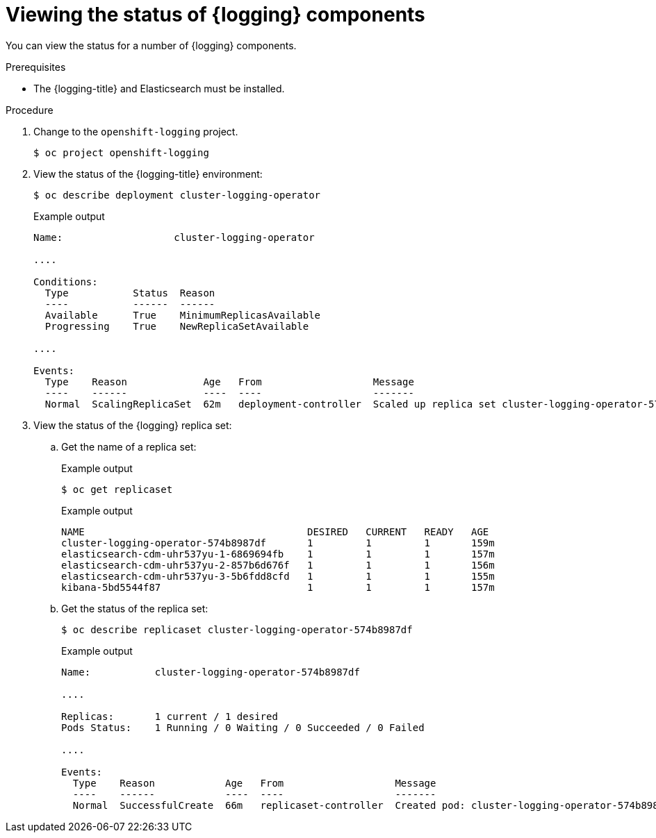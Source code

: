 // Module included in the following assemblies:
//
// * logging/cluster-logging-cluster-status.adoc

:_content-type: PROCEDURE
[id="cluster-logging-clo-status-example_{context}"]
= Viewing the status of {logging} components

You can view the status for a number of {logging} components.

.Prerequisites

* The {logging-title} and Elasticsearch must be installed.

.Procedure

. Change to the `openshift-logging` project.
+
[source,terminal]
----
$ oc project openshift-logging
----

. View the status of the {logging-title} environment:
+
[source,terminal]
----
$ oc describe deployment cluster-logging-operator
----
+
.Example output
[source,terminal]
----
Name:                   cluster-logging-operator

....

Conditions:
  Type           Status  Reason
  ----           ------  ------
  Available      True    MinimumReplicasAvailable
  Progressing    True    NewReplicaSetAvailable

....

Events:
  Type    Reason             Age   From                   Message
  ----    ------             ----  ----                   -------
  Normal  ScalingReplicaSet  62m   deployment-controller  Scaled up replica set cluster-logging-operator-574b8987df to 1----
----

. View the status of the {logging} replica set:

.. Get the name of a replica set:
+
.Example output
[source,terminal]
----
$ oc get replicaset
----
+
.Example output
[source,terminal]
----
NAME                                      DESIRED   CURRENT   READY   AGE
cluster-logging-operator-574b8987df       1         1         1       159m
elasticsearch-cdm-uhr537yu-1-6869694fb    1         1         1       157m
elasticsearch-cdm-uhr537yu-2-857b6d676f   1         1         1       156m
elasticsearch-cdm-uhr537yu-3-5b6fdd8cfd   1         1         1       155m
kibana-5bd5544f87                         1         1         1       157m
----

.. Get the status of the replica set:
+
[source,terminal]
----
$ oc describe replicaset cluster-logging-operator-574b8987df
----
+
.Example output
[source,terminal]
----
Name:           cluster-logging-operator-574b8987df

....

Replicas:       1 current / 1 desired
Pods Status:    1 Running / 0 Waiting / 0 Succeeded / 0 Failed

....

Events:
  Type    Reason            Age   From                   Message
  ----    ------            ----  ----                   -------
  Normal  SuccessfulCreate  66m   replicaset-controller  Created pod: cluster-logging-operator-574b8987df-qjhqv----
----
